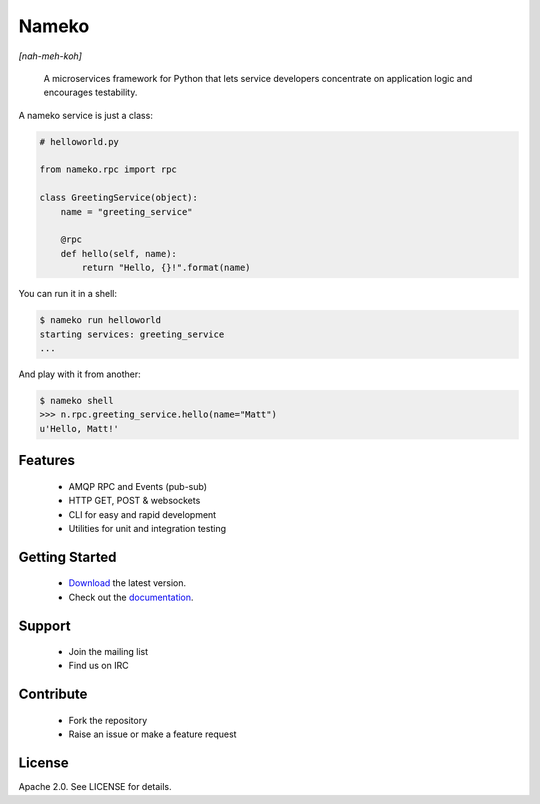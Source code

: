 Nameko
======

.. image:: https://secure.travis-ci.org/onefinestay/nameko.png?branch=master
   :target: http://travis-ci.org/onefinestay/nameko

*[nah-meh-koh]*

.. pull-quote ::

    A microservices framework for Python that lets service developers concentrate on application logic and encourages testability.


A nameko service is just a class:

.. code-block:: python

    # helloworld.py

    from nameko.rpc import rpc

    class GreetingService(object):
        name = "greeting_service"

        @rpc
        def hello(self, name):
            return "Hello, {}!".format(name)


You can run it in a shell:

.. code-block:: shell

    $ nameko run helloworld
    starting services: greeting_service
    ...

And play with it from another:

.. code-block:: pycon

    $ nameko shell
    >>> n.rpc.greeting_service.hello(name="Matt")
    u'Hello, Matt!'


Features
--------

    * AMQP RPC and Events (pub-sub)
    * HTTP GET, POST & websockets
    * CLI for easy and rapid development
    * Utilities for unit and integration testing


Getting Started
---------------

    * `Download <https://pypi.python.org/packages/source/n/nameko/nameko-1.14.0.tar.gz#md5=fca6606fdd38d325ad96a40a383e035d>`_ the latest version.
    * Check out the `documentation <http://nameko.readthedocs.org>`_.


Support
-------

    * Join the mailing list
    * Find us on IRC


Contribute
----------

    * Fork the repository
    * Raise an issue or make a feature request


License
-------

Apache 2.0. See LICENSE for details.
